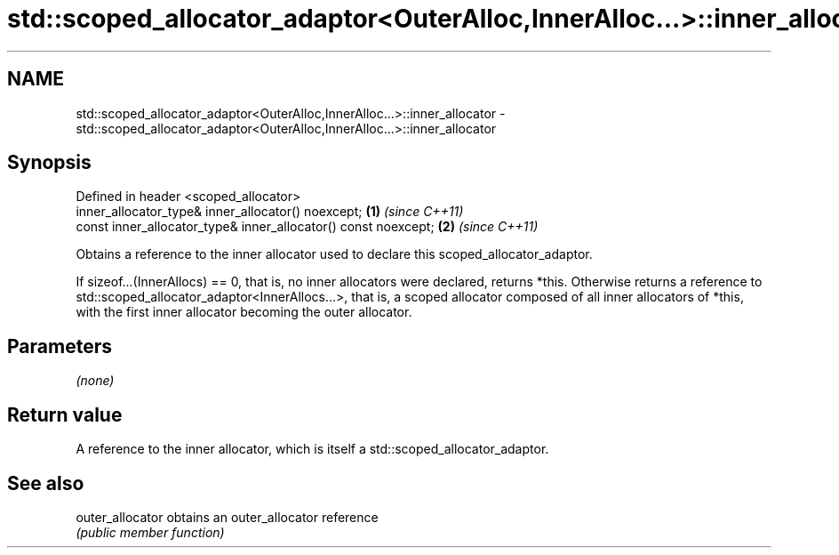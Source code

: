.TH std::scoped_allocator_adaptor<OuterAlloc,InnerAlloc...>::inner_allocator 3 "2020.03.24" "http://cppreference.com" "C++ Standard Libary"
.SH NAME
std::scoped_allocator_adaptor<OuterAlloc,InnerAlloc...>::inner_allocator \- std::scoped_allocator_adaptor<OuterAlloc,InnerAlloc...>::inner_allocator

.SH Synopsis
   Defined in header <scoped_allocator>
   inner_allocator_type& inner_allocator() noexcept;             \fB(1)\fP \fI(since C++11)\fP
   const inner_allocator_type& inner_allocator() const noexcept; \fB(2)\fP \fI(since C++11)\fP

   Obtains a reference to the inner allocator used to declare this scoped_allocator_adaptor.

   If sizeof...(InnerAllocs) == 0, that is, no inner allocators were declared, returns *this. Otherwise returns a reference to std::scoped_allocator_adaptor<InnerAllocs...>, that is, a scoped allocator composed of all inner allocators of *this, with the first inner allocator becoming the outer allocator.

.SH Parameters

   \fI(none)\fP

.SH Return value

   A reference to the inner allocator, which is itself a std::scoped_allocator_adaptor.

.SH See also

   outer_allocator obtains an outer_allocator reference
                   \fI(public member function)\fP
